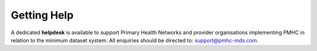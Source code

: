 .. _getting-help-FAQs:

Getting Help
^^^^^^^^^^^^

A dedicated **helpdesk** is available to support Primary Health Networks and
provider organisations implementing PMHC in relation to the minimum dataset
system. All enquiries should be directed to: support@pmhc-mds.com.

